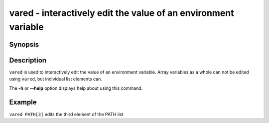 .. SPDX-FileCopyrightText: © 2005 Axel Liljencrantz
..
.. SPDX-License-Identifier: GPL-2.0-only

.. _cmd-vared:

vared - interactively edit the value of an environment variable
===============================================================

Synopsis
--------

.. synopsis::

    vared VARIABLE_NAME

Description
-----------

``vared`` is used to interactively edit the value of an environment variable. Array variables as a whole can not be edited using ``vared``, but individual list elements can.

The **-h** or **--help** option displays help about using this command.

Example
-------

``vared PATH[3]`` edits the third element of the PATH list
